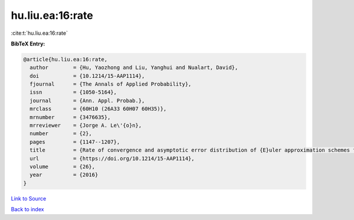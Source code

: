 hu.liu.ea:16:rate
=================

:cite:t:`hu.liu.ea:16:rate`

**BibTeX Entry:**

.. code-block:: bibtex

   @article{hu.liu.ea:16:rate,
     author        = {Hu, Yaozhong and Liu, Yanghui and Nualart, David},
     doi           = {10.1214/15-AAP1114},
     fjournal      = {The Annals of Applied Probability},
     issn          = {1050-5164},
     journal       = {Ann. Appl. Probab.},
     mrclass       = {60H10 (26A33 60H07 60H35)},
     mrnumber      = {3476635},
     mrreviewer    = {Jorge A. Le\'{o}n},
     number        = {2},
     pages         = {1147--1207},
     title         = {Rate of convergence and asymptotic error distribution of {E}uler approximation schemes for fractional diffusions},
     url           = {https://doi.org/10.1214/15-AAP1114},
     volume        = {26},
     year          = {2016}
   }

`Link to Source <https://doi.org/10.1214/15-AAP1114},>`_


`Back to index <../By-Cite-Keys.html>`_
